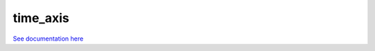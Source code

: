 *********
time_axis
*********

`See documentation here <http://cmip5-time-axis.readthedocs.org/en/latest/>`_
